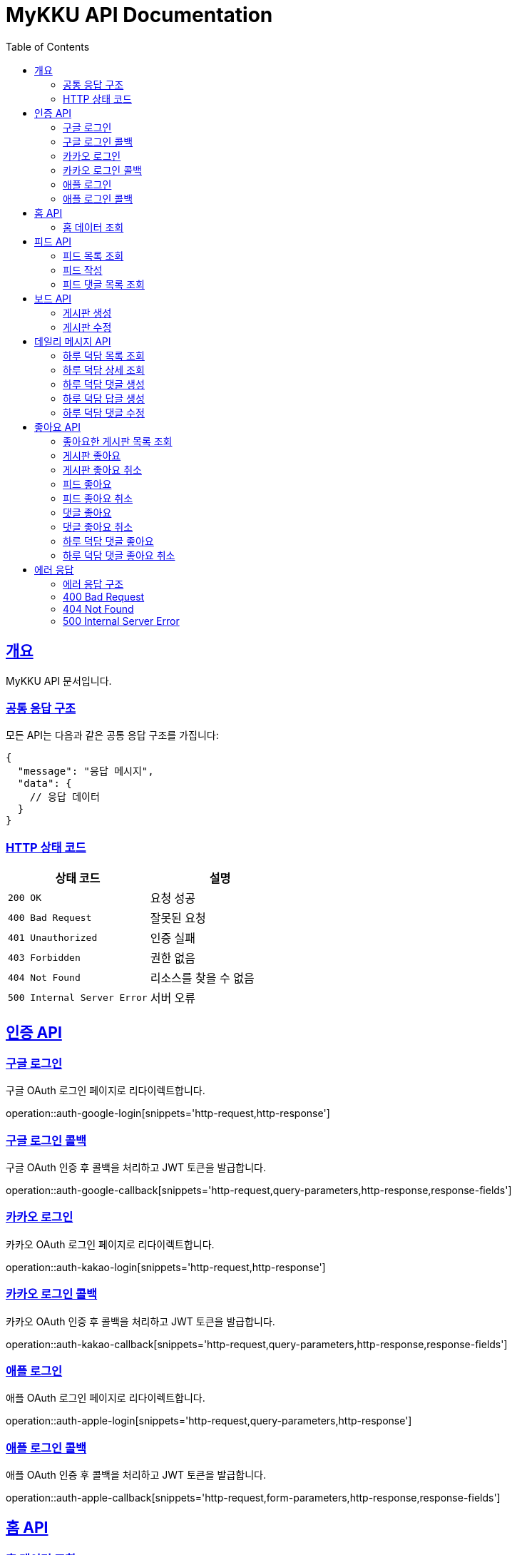 = MyKKU API Documentation
:doctype: book
:icons: font
:source-highlighter: highlightjs
:toc: left
:toclevels: 4
:sectlinks:

[[overview]]
== 개요

MyKKU API 문서입니다.

=== 공통 응답 구조

모든 API는 다음과 같은 공통 응답 구조를 가집니다:

[source,json]
----
{
  "message": "응답 메시지",
  "data": {
    // 응답 데이터
  }
}
----

=== HTTP 상태 코드

|===
| 상태 코드 | 설명

| `200 OK`
| 요청 성공

| `400 Bad Request`
| 잘못된 요청

| `401 Unauthorized`
| 인증 실패

| `403 Forbidden`
| 권한 없음

| `404 Not Found`
| 리소스를 찾을 수 없음

| `500 Internal Server Error`
| 서버 오류
|===

[[auth-api]]
== 인증 API

=== 구글 로그인

구글 OAuth 로그인 페이지로 리다이렉트합니다.

operation::auth-google-login[snippets='http-request,http-response']

=== 구글 로그인 콜백

구글 OAuth 인증 후 콜백을 처리하고 JWT 토큰을 발급합니다.

operation::auth-google-callback[snippets='http-request,query-parameters,http-response,response-fields']

=== 카카오 로그인

카카오 OAuth 로그인 페이지로 리다이렉트합니다.

operation::auth-kakao-login[snippets='http-request,http-response']

=== 카카오 로그인 콜백

카카오 OAuth 인증 후 콜백을 처리하고 JWT 토큰을 발급합니다.

operation::auth-kakao-callback[snippets='http-request,query-parameters,http-response,response-fields']

=== 애플 로그인

애플 OAuth 로그인 페이지로 리다이렉트합니다.

operation::auth-apple-login[snippets='http-request,query-parameters,http-response']

=== 애플 로그인 콜백

애플 OAuth 인증 후 콜백을 처리하고 JWT 토큰을 발급합니다.

operation::auth-apple-callback[snippets='http-request,form-parameters,http-response,response-fields']

[[home-api]]
== 홈 API

=== 홈 데이터 조회

operation::home[snippets='http-request,http-response,response-fields']

[[feed-api]]
== 피드 API

=== 피드 목록 조회

operation::feed-list[snippets='http-request,path-parameters,http-response,response-fields']

=== 피드 작성

operation::feed-create[snippets='http-request,request-headers,request-parts,http-response,response-fields']

=== 피드 댓글 목록 조회

operation::feed-comments-list[snippets='http-request,path-parameters,query-parameters,http-response,response-fields']

[[board-api]]
== 보드 API

=== 게시판 생성

operation::board-create[snippets='http-request,request-headers,request-fields,http-response,response-fields']

=== 게시판 수정

operation::board-update[snippets='http-request,path-parameters,request-headers,request-fields,http-response,response-fields']

[[daily-message-api]]
== 데일리 메시지 API

=== 하루 덕담 목록 조회

operation::daily-message-list[snippets='http-request,query-parameters,http-response,response-fields']

=== 하루 덕담 상세 조회

operation::daily-message-detail[snippets='http-request,path-parameters,http-response,response-fields']

=== 하루 덕담 댓글 생성

operation::daily-message-comment-create[snippets='http-request,path-parameters,request-headers,request-fields,http-response,response-fields']

=== 하루 덕담 답글 생성

operation::daily-message-reply-create[snippets='http-request,path-parameters,request-headers,request-fields,http-response,response-fields']

=== 하루 덕담 댓글 수정

operation::daily-message-comment-update[snippets='http-request,path-parameters,request-headers,request-fields,http-response,response-fields']

[[like-api]]
== 좋아요 API

=== 좋아요한 게시판 목록 조회

operation::like-board-list[snippets='http-request,request-headers,http-response,response-fields']

=== 게시판 좋아요

operation::like-board-create[snippets='http-request,request-headers,request-fields,http-response,response-fields']

=== 게시판 좋아요 취소

operation::like-board-delete[snippets='http-request,path-parameters,request-headers,http-response']

=== 피드 좋아요

operation::like-feed-create[snippets='http-request,request-headers,request-fields,http-response,response-fields']

=== 피드 좋아요 취소

operation::like-feed-delete[snippets='http-request,path-parameters,request-headers,http-response']

=== 댓글 좋아요

operation::like-comment-create[snippets='http-request,request-headers,request-fields,http-response,response-fields']

=== 댓글 좋아요 취소

operation::like-comment-delete[snippets='http-request,path-parameters,request-headers,http-response']

=== 하루 덕담 댓글 좋아요

operation::like-daily-message-comment-create[snippets='http-request,request-headers,request-fields,http-response,response-fields']

=== 하루 덕담 댓글 좋아요 취소

operation::like-daily-message-comment-delete[snippets='http-request,path-parameters,request-headers,http-response']

[[error-api]]
== 에러 응답

MyKKU API는 에러 발생 시 일관된 형식의 에러 응답을 반환합니다.

=== 에러 응답 구조

모든 에러 응답은 다음과 같은 구조를 가집니다:

[source,json]
----
{
  "message": "에러 메시지"
}
----

=== 400 Bad Request

요청이 잘못된 경우 반환됩니다. 예: 중복된 데이터, 유효하지 않은 입력값 등

operation::error-400[snippets='http-response,response-fields']

예시:
- 이미 존재하는 게시판 제목으로 생성 시도
- 이미 좋아요한 피드에 다시 좋아요 시도
- 입력값이 제한 길이를 초과하는 경우

=== 404 Not Found

요청한 리소스를 찾을 수 없는 경우 반환됩니다.

operation::error-404[snippets='http-response,response-fields']

예시:
- 존재하지 않는 게시판 ID로 조회
- 존재하지 않는 피드 ID로 조회
- 삭제된 댓글에 접근 시도

=== 500 Internal Server Error

서버 내부 오류가 발생한 경우 반환됩니다.

operation::error-500[snippets='http-response,response-fields']